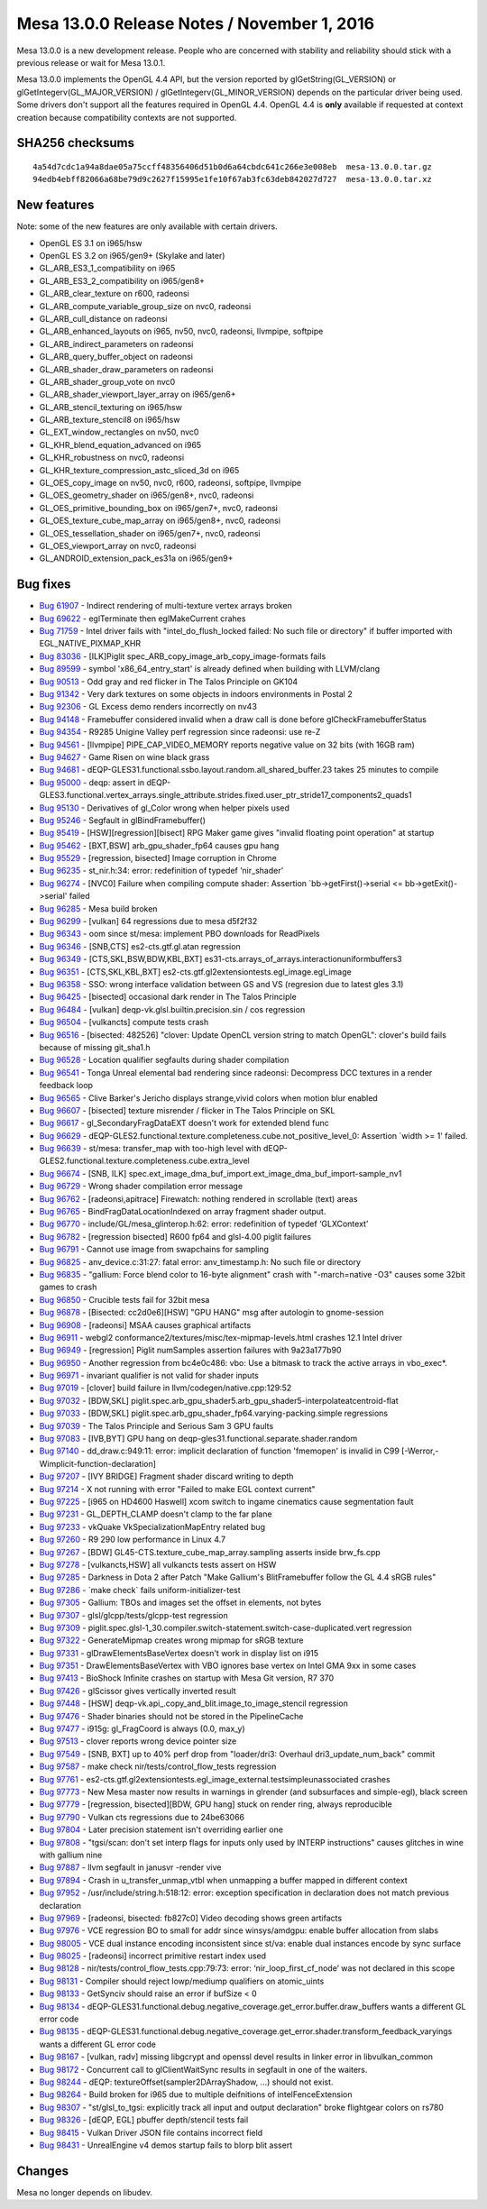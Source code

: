 Mesa 13.0.0 Release Notes / November 1, 2016
============================================

Mesa 13.0.0 is a new development release. People who are concerned with
stability and reliability should stick with a previous release or wait
for Mesa 13.0.1.

Mesa 13.0.0 implements the OpenGL 4.4 API, but the version reported by
glGetString(GL_VERSION) or glGetIntegerv(GL_MAJOR_VERSION) /
glGetIntegerv(GL_MINOR_VERSION) depends on the particular driver being
used. Some drivers don't support all the features required in OpenGL
4.4. OpenGL 4.4 is **only** available if requested at context creation
because compatibility contexts are not supported.

SHA256 checksums
----------------

::

   4a54d7cdc1a94a8dae05a75ccff48356406d51b0d6a64cbdc641c266e3e008eb  mesa-13.0.0.tar.gz
   94edb4ebff82066a68be79d9c2627f15995e1fe10f67ab3fc63deb842027d727  mesa-13.0.0.tar.xz

New features
------------

Note: some of the new features are only available with certain drivers.

-  OpenGL ES 3.1 on i965/hsw
-  OpenGL ES 3.2 on i965/gen9+ (Skylake and later)
-  GL_ARB_ES3_1_compatibility on i965
-  GL_ARB_ES3_2_compatibility on i965/gen8+
-  GL_ARB_clear_texture on r600, radeonsi
-  GL_ARB_compute_variable_group_size on nvc0, radeonsi
-  GL_ARB_cull_distance on radeonsi
-  GL_ARB_enhanced_layouts on i965, nv50, nvc0, radeonsi, llvmpipe,
   softpipe
-  GL_ARB_indirect_parameters on radeonsi
-  GL_ARB_query_buffer_object on radeonsi
-  GL_ARB_shader_draw_parameters on radeonsi
-  GL_ARB_shader_group_vote on nvc0
-  GL_ARB_shader_viewport_layer_array on i965/gen6+
-  GL_ARB_stencil_texturing on i965/hsw
-  GL_ARB_texture_stencil8 on i965/hsw
-  GL_EXT_window_rectangles on nv50, nvc0
-  GL_KHR_blend_equation_advanced on i965
-  GL_KHR_robustness on nvc0, radeonsi
-  GL_KHR_texture_compression_astc_sliced_3d on i965
-  GL_OES_copy_image on nv50, nvc0, r600, radeonsi, softpipe, llvmpipe
-  GL_OES_geometry_shader on i965/gen8+, nvc0, radeonsi
-  GL_OES_primitive_bounding_box on i965/gen7+, nvc0, radeonsi
-  GL_OES_texture_cube_map_array on i965/gen8+, nvc0, radeonsi
-  GL_OES_tessellation_shader on i965/gen7+, nvc0, radeonsi
-  GL_OES_viewport_array on nvc0, radeonsi
-  GL_ANDROID_extension_pack_es31a on i965/gen9+

Bug fixes
---------

-  `Bug 61907 <https://bugs.freedesktop.org/show_bug.cgi?id=61907>`__ -
   Indirect rendering of multi-texture vertex arrays broken
-  `Bug 69622 <https://bugs.freedesktop.org/show_bug.cgi?id=69622>`__ -
   eglTerminate then eglMakeCurrent crahes
-  `Bug 71759 <https://bugs.freedesktop.org/show_bug.cgi?id=71759>`__ -
   Intel driver fails with "intel_do_flush_locked failed: No such file
   or directory" if buffer imported with EGL_NATIVE_PIXMAP_KHR
-  `Bug 83036 <https://bugs.freedesktop.org/show_bug.cgi?id=83036>`__ -
   [ILK]Piglit spec_ARB_copy_image_arb_copy_image-formats fails
-  `Bug 89599 <https://bugs.freedesktop.org/show_bug.cgi?id=89599>`__ -
   symbol 'x86_64_entry_start' is already defined when building with
   LLVM/clang
-  `Bug 90513 <https://bugs.freedesktop.org/show_bug.cgi?id=90513>`__ -
   Odd gray and red flicker in The Talos Principle on GK104
-  `Bug 91342 <https://bugs.freedesktop.org/show_bug.cgi?id=91342>`__ -
   Very dark textures on some objects in indoors environments in Postal
   2
-  `Bug 92306 <https://bugs.freedesktop.org/show_bug.cgi?id=92306>`__ -
   GL Excess demo renders incorrectly on nv43
-  `Bug 94148 <https://bugs.freedesktop.org/show_bug.cgi?id=94148>`__ -
   Framebuffer considered invalid when a draw call is done before
   glCheckFramebufferStatus
-  `Bug 94354 <https://bugs.freedesktop.org/show_bug.cgi?id=94354>`__ -
   R9285 Unigine Valley perf regression since radeonsi: use re-Z
-  `Bug 94561 <https://bugs.freedesktop.org/show_bug.cgi?id=94561>`__ -
   [llvmpipe] PIPE_CAP_VIDEO_MEMORY reports negative value on 32 bits
   (with 16GB ram)
-  `Bug 94627 <https://bugs.freedesktop.org/show_bug.cgi?id=94627>`__ -
   Game Risen on wine black grass
-  `Bug 94681 <https://bugs.freedesktop.org/show_bug.cgi?id=94681>`__ -
   dEQP-GLES31.functional.ssbo.layout.random.all_shared_buffer.23 takes
   25 minutes to compile
-  `Bug 95000 <https://bugs.freedesktop.org/show_bug.cgi?id=95000>`__ -
   deqp: assert in
   dEQP-GLES3.functional.vertex_arrays.single_attribute.strides.fixed.user_ptr_stride17_components2_quads1
-  `Bug 95130 <https://bugs.freedesktop.org/show_bug.cgi?id=95130>`__ -
   Derivatives of gl_Color wrong when helper pixels used
-  `Bug 95246 <https://bugs.freedesktop.org/show_bug.cgi?id=95246>`__ -
   Segfault in glBindFramebuffer()
-  `Bug 95419 <https://bugs.freedesktop.org/show_bug.cgi?id=95419>`__ -
   [HSW][regression][bisect] RPG Maker game gives "invalid floating
   point operation" at startup
-  `Bug 95462 <https://bugs.freedesktop.org/show_bug.cgi?id=95462>`__ -
   [BXT,BSW] arb_gpu_shader_fp64 causes gpu hang
-  `Bug 95529 <https://bugs.freedesktop.org/show_bug.cgi?id=95529>`__ -
   [regression, bisected] Image corruption in Chrome
-  `Bug 96235 <https://bugs.freedesktop.org/show_bug.cgi?id=96235>`__ -
   st_nir.h:34: error: redefinition of typedef ‘nir_shader’
-  `Bug 96274 <https://bugs.freedesktop.org/show_bug.cgi?id=96274>`__ -
   [NVC0] Failure when compiling compute shader: Assertion
   \`bb->getFirst()->serial <= bb->getExit()->serial' failed
-  `Bug 96285 <https://bugs.freedesktop.org/show_bug.cgi?id=96285>`__ -
   Mesa build broken
-  `Bug 96299 <https://bugs.freedesktop.org/show_bug.cgi?id=96299>`__ -
   [vulkan] 64 regressions due to mesa d5f2f32
-  `Bug 96343 <https://bugs.freedesktop.org/show_bug.cgi?id=96343>`__ -
   oom since st/mesa: implement PBO downloads for ReadPixels
-  `Bug 96346 <https://bugs.freedesktop.org/show_bug.cgi?id=96346>`__ -
   [SNB,CTS] es2-cts.gtf.gl.atan regression
-  `Bug 96349 <https://bugs.freedesktop.org/show_bug.cgi?id=96349>`__ -
   [CTS,SKL,BSW,BDW,KBL,BXT]
   es31-cts.arrays_of_arrays.interactionuniformbuffers3
-  `Bug 96351 <https://bugs.freedesktop.org/show_bug.cgi?id=96351>`__ -
   [CTS,SKL,KBL,BXT] es2-cts.gtf.gl2extensiontests.egl_image.egl_image
-  `Bug 96358 <https://bugs.freedesktop.org/show_bug.cgi?id=96358>`__ -
   SSO: wrong interface validation between GS and VS (regresion due to
   latest gles 3.1)
-  `Bug 96425 <https://bugs.freedesktop.org/show_bug.cgi?id=96425>`__ -
   [bisected] occasional dark render in The Talos Principle
-  `Bug 96484 <https://bugs.freedesktop.org/show_bug.cgi?id=96484>`__ -
   [vulkan] deqp-vk.glsl.builtin.precision.sin / cos regression
-  `Bug 96504 <https://bugs.freedesktop.org/show_bug.cgi?id=96504>`__ -
   [vulkancts] compute tests crash
-  `Bug 96516 <https://bugs.freedesktop.org/show_bug.cgi?id=96516>`__ -
   [bisected: 482526] "clover: Update OpenCL version string to match
   OpenGL": clover's build fails because of missing git_sha1.h
-  `Bug 96528 <https://bugs.freedesktop.org/show_bug.cgi?id=96528>`__ -
   Location qualifier segfaults during shader compilation
-  `Bug 96541 <https://bugs.freedesktop.org/show_bug.cgi?id=96541>`__ -
   Tonga Unreal elemental bad rendering since radeonsi: Decompress DCC
   textures in a render feedback loop
-  `Bug 96565 <https://bugs.freedesktop.org/show_bug.cgi?id=96565>`__ -
   Clive Barker's Jericho displays strange,vivid colors when motion blur
   enabled
-  `Bug 96607 <https://bugs.freedesktop.org/show_bug.cgi?id=96607>`__ -
   [bisected] texture misrender / flicker in The Talos Principle on SKL
-  `Bug 96617 <https://bugs.freedesktop.org/show_bug.cgi?id=96617>`__ -
   gl_SecondaryFragDataEXT doesn't work for extended blend func
-  `Bug 96629 <https://bugs.freedesktop.org/show_bug.cgi?id=96629>`__ -
   dEQP-GLES2.functional.texture.completeness.cube.not_positive_level_0:
   Assertion \`width >= 1' failed.
-  `Bug 96639 <https://bugs.freedesktop.org/show_bug.cgi?id=96639>`__ -
   st/mesa: transfer_map with too-high level with
   dEQP-GLES2.functional.texture.completeness.cube.extra_level
-  `Bug 96674 <https://bugs.freedesktop.org/show_bug.cgi?id=96674>`__ -
   [SNB, ILK]
   spec.ext_image_dma_buf_import.ext_image_dma_buf_import-sample_nv1
-  `Bug 96729 <https://bugs.freedesktop.org/show_bug.cgi?id=96729>`__ -
   Wrong shader compilation error message
-  `Bug 96762 <https://bugs.freedesktop.org/show_bug.cgi?id=96762>`__ -
   [radeonsi,apitrace] Firewatch: nothing rendered in scrollable (text)
   areas
-  `Bug 96765 <https://bugs.freedesktop.org/show_bug.cgi?id=96765>`__ -
   BindFragDataLocationIndexed on array fragment shader output.
-  `Bug 96770 <https://bugs.freedesktop.org/show_bug.cgi?id=96770>`__ -
   include/GL/mesa_glinterop.h:62: error: redefinition of typedef
   ‘GLXContext’
-  `Bug 96782 <https://bugs.freedesktop.org/show_bug.cgi?id=96782>`__ -
   [regression bisected] R600 fp64 and glsl-4.00 piglit failures
-  `Bug 96791 <https://bugs.freedesktop.org/show_bug.cgi?id=96791>`__ -
   Cannot use image from swapchains for sampling
-  `Bug 96825 <https://bugs.freedesktop.org/show_bug.cgi?id=96825>`__ -
   anv_device.c:31:27: fatal error: anv_timestamp.h: No such file or
   directory
-  `Bug 96835 <https://bugs.freedesktop.org/show_bug.cgi?id=96835>`__ -
   "gallium: Force blend color to 16-byte alignment" crash with
   "-march=native -O3" causes some 32bit games to crash
-  `Bug 96850 <https://bugs.freedesktop.org/show_bug.cgi?id=96850>`__ -
   Crucible tests fail for 32bit mesa
-  `Bug 96878 <https://bugs.freedesktop.org/show_bug.cgi?id=96878>`__ -
   [Bisected: cc2d0e6][HSW] "GPU HANG" msg after autologin to
   gnome-session
-  `Bug 96908 <https://bugs.freedesktop.org/show_bug.cgi?id=96908>`__ -
   [radeonsi] MSAA causes graphical artifacts
-  `Bug 96911 <https://bugs.freedesktop.org/show_bug.cgi?id=96911>`__ -
   webgl2 conformance2/textures/misc/tex-mipmap-levels.html crashes 12.1
   Intel driver
-  `Bug 96949 <https://bugs.freedesktop.org/show_bug.cgi?id=96949>`__ -
   [regression] Piglit numSamples assertion failures with 9a23a177b90
-  `Bug 96950 <https://bugs.freedesktop.org/show_bug.cgi?id=96950>`__ -
   Another regression from bc4e0c486: vbo: Use a bitmask to track the
   active arrays in vbo_exec*.
-  `Bug 96971 <https://bugs.freedesktop.org/show_bug.cgi?id=96971>`__ -
   invariant qualifier is not valid for shader inputs
-  `Bug 97019 <https://bugs.freedesktop.org/show_bug.cgi?id=97019>`__ -
   [clover] build failure in llvm/codegen/native.cpp:129:52
-  `Bug 97032 <https://bugs.freedesktop.org/show_bug.cgi?id=97032>`__ -
   [BDW,SKL]
   piglit.spec.arb_gpu_shader5.arb_gpu_shader5-interpolateatcentroid-flat
-  `Bug 97033 <https://bugs.freedesktop.org/show_bug.cgi?id=97033>`__ -
   [BDW,SKL] piglit.spec.arb_gpu_shader_fp64.varying-packing.simple
   regressions
-  `Bug 97039 <https://bugs.freedesktop.org/show_bug.cgi?id=97039>`__ -
   The Talos Principle and Serious Sam 3 GPU faults
-  `Bug 97083 <https://bugs.freedesktop.org/show_bug.cgi?id=97083>`__ -
   [IVB,BYT] GPU hang on deqp-gles31.functional.separate.shader.random
-  `Bug 97140 <https://bugs.freedesktop.org/show_bug.cgi?id=97140>`__ -
   dd_draw.c:949:11: error: implicit declaration of function 'fmemopen'
   is invalid in C99 [-Werror,-Wimplicit-function-declaration]
-  `Bug 97207 <https://bugs.freedesktop.org/show_bug.cgi?id=97207>`__ -
   [IVY BRIDGE] Fragment shader discard writing to depth
-  `Bug 97214 <https://bugs.freedesktop.org/show_bug.cgi?id=97214>`__ -
   X not running with error "Failed to make EGL context current"
-  `Bug 97225 <https://bugs.freedesktop.org/show_bug.cgi?id=97225>`__ -
   [i965 on HD4600 Haswell] xcom switch to ingame cinematics cause
   segmentation fault
-  `Bug 97231 <https://bugs.freedesktop.org/show_bug.cgi?id=97231>`__ -
   GL_DEPTH_CLAMP doesn't clamp to the far plane
-  `Bug 97233 <https://bugs.freedesktop.org/show_bug.cgi?id=97233>`__ -
   vkQuake VkSpecializationMapEntry related bug
-  `Bug 97260 <https://bugs.freedesktop.org/show_bug.cgi?id=97260>`__ -
   R9 290 low performance in Linux 4.7
-  `Bug 97267 <https://bugs.freedesktop.org/show_bug.cgi?id=97267>`__ -
   [BDW] GL45-CTS.texture_cube_map_array.sampling asserts inside
   brw_fs.cpp
-  `Bug 97278 <https://bugs.freedesktop.org/show_bug.cgi?id=97278>`__ -
   [vulkancts,HSW] all vulkancts tests assert on HSW
-  `Bug 97285 <https://bugs.freedesktop.org/show_bug.cgi?id=97285>`__ -
   Darkness in Dota 2 after Patch "Make Gallium's BlitFramebuffer follow
   the GL 4.4 sRGB rules"
-  `Bug 97286 <https://bugs.freedesktop.org/show_bug.cgi?id=97286>`__ -
   \`make check\` fails uniform-initializer-test
-  `Bug 97305 <https://bugs.freedesktop.org/show_bug.cgi?id=97305>`__ -
   Gallium: TBOs and images set the offset in elements, not bytes
-  `Bug 97307 <https://bugs.freedesktop.org/show_bug.cgi?id=97307>`__ -
   glsl/glcpp/tests/glcpp-test regression
-  `Bug 97309 <https://bugs.freedesktop.org/show_bug.cgi?id=97309>`__ -
   piglit.spec.glsl-1_30.compiler.switch-statement.switch-case-duplicated.vert
   regression
-  `Bug 97322 <https://bugs.freedesktop.org/show_bug.cgi?id=97322>`__ -
   GenerateMipmap creates wrong mipmap for sRGB texture
-  `Bug 97331 <https://bugs.freedesktop.org/show_bug.cgi?id=97331>`__ -
   glDrawElementsBaseVertex doesn't work in display list on i915
-  `Bug 97351 <https://bugs.freedesktop.org/show_bug.cgi?id=97351>`__ -
   DrawElementsBaseVertex with VBO ignores base vertex on Intel GMA 9xx
   in some cases
-  `Bug 97413 <https://bugs.freedesktop.org/show_bug.cgi?id=97413>`__ -
   BioShock Infinite crashes on startup with Mesa Git version, R7 370
-  `Bug 97426 <https://bugs.freedesktop.org/show_bug.cgi?id=97426>`__ -
   glScissor gives vertically inverted result
-  `Bug 97448 <https://bugs.freedesktop.org/show_bug.cgi?id=97448>`__ -
   [HSW] deqp-vk.api_.copy_and_blit.image_to_image_stencil regression
-  `Bug 97476 <https://bugs.freedesktop.org/show_bug.cgi?id=97476>`__ -
   Shader binaries should not be stored in the PipelineCache
-  `Bug 97477 <https://bugs.freedesktop.org/show_bug.cgi?id=97477>`__ -
   i915g: gl_FragCoord is always (0.0, max_y)
-  `Bug 97513 <https://bugs.freedesktop.org/show_bug.cgi?id=97513>`__ -
   clover reports wrong device pointer size
-  `Bug 97549 <https://bugs.freedesktop.org/show_bug.cgi?id=97549>`__ -
   [SNB, BXT] up to 40% perf drop from "loader/dri3: Overhaul
   dri3_update_num_back" commit
-  `Bug 97587 <https://bugs.freedesktop.org/show_bug.cgi?id=97587>`__ -
   make check nir/tests/control_flow_tests regression
-  `Bug 97761 <https://bugs.freedesktop.org/show_bug.cgi?id=97761>`__ -
   es2-cts.gtf.gl2extensiontests.egl_image_external.testsimpleunassociated
   crashes
-  `Bug 97773 <https://bugs.freedesktop.org/show_bug.cgi?id=97773>`__ -
   New Mesa master now results in warnings in glrender (and subsurfaces
   and simple-egl), black screen
-  `Bug 97779 <https://bugs.freedesktop.org/show_bug.cgi?id=97779>`__ -
   [regression, bisected][BDW, GPU hang] stuck on render ring, always
   reproducible
-  `Bug 97790 <https://bugs.freedesktop.org/show_bug.cgi?id=97790>`__ -
   Vulkan cts regressions due to 24be63066
-  `Bug 97804 <https://bugs.freedesktop.org/show_bug.cgi?id=97804>`__ -
   Later precision statement isn't overriding earlier one
-  `Bug 97808 <https://bugs.freedesktop.org/show_bug.cgi?id=97808>`__ -
   "tgsi/scan: don't set interp flags for inputs only used by INTERP
   instructions" causes glitches in wine with gallium nine
-  `Bug 97887 <https://bugs.freedesktop.org/show_bug.cgi?id=97887>`__ -
   llvm segfault in janusvr -render vive
-  `Bug 97894 <https://bugs.freedesktop.org/show_bug.cgi?id=97894>`__ -
   Crash in u_transfer_unmap_vtbl when unmapping a buffer mapped in
   different context
-  `Bug 97952 <https://bugs.freedesktop.org/show_bug.cgi?id=97952>`__ -
   /usr/include/string.h:518:12: error: exception specification in
   declaration does not match previous declaration
-  `Bug 97969 <https://bugs.freedesktop.org/show_bug.cgi?id=97969>`__ -
   [radeonsi, bisected: fb827c0] Video decoding shows green artifacts
-  `Bug 97976 <https://bugs.freedesktop.org/show_bug.cgi?id=97976>`__ -
   VCE regression BO to small for addr since winsys/amdgpu: enable
   buffer allocation from slabs
-  `Bug 98005 <https://bugs.freedesktop.org/show_bug.cgi?id=98005>`__ -
   VCE dual instance encoding inconsistent since st/va: enable dual
   instances encode by sync surface
-  `Bug 98025 <https://bugs.freedesktop.org/show_bug.cgi?id=98025>`__ -
   [radeonsi] incorrect primitive restart index used
-  `Bug 98128 <https://bugs.freedesktop.org/show_bug.cgi?id=98128>`__ -
   nir/tests/control_flow_tests.cpp:79:73: error:
   ‘nir_loop_first_cf_node’ was not declared in this scope
-  `Bug 98131 <https://bugs.freedesktop.org/show_bug.cgi?id=98131>`__ -
   Compiler should reject lowp/mediump qualifiers on atomic_uints
-  `Bug 98133 <https://bugs.freedesktop.org/show_bug.cgi?id=98133>`__ -
   GetSynciv should raise an error if bufSize < 0
-  `Bug 98134 <https://bugs.freedesktop.org/show_bug.cgi?id=98134>`__ -
   dEQP-GLES31.functional.debug.negative_coverage.get_error.buffer.draw_buffers
   wants a different GL error code
-  `Bug 98135 <https://bugs.freedesktop.org/show_bug.cgi?id=98135>`__ -
   dEQP-GLES31.functional.debug.negative_coverage.get_error.shader.transform_feedback_varyings
   wants a different GL error code
-  `Bug 98167 <https://bugs.freedesktop.org/show_bug.cgi?id=98167>`__ -
   [vulkan, radv] missing libgcrypt and openssl devel results in linker
   error in libvulkan_common
-  `Bug 98172 <https://bugs.freedesktop.org/show_bug.cgi?id=98172>`__ -
   Concurrent call to glClientWaitSync results in segfault in one of the
   waiters.
-  `Bug 98244 <https://bugs.freedesktop.org/show_bug.cgi?id=98244>`__ -
   dEQP: textureOffset(sampler2DArrayShadow, ...) should not exist.
-  `Bug 98264 <https://bugs.freedesktop.org/show_bug.cgi?id=98264>`__ -
   Build broken for i965 due to multiple deifnitions of
   intelFenceExtension
-  `Bug 98307 <https://bugs.freedesktop.org/show_bug.cgi?id=98307>`__ -
   "st/glsl_to_tgsi: explicitly track all input and output declaration"
   broke flightgear colors on rs780
-  `Bug 98326 <https://bugs.freedesktop.org/show_bug.cgi?id=98326>`__ -
   [dEQP, EGL] pbuffer depth/stencil tests fail
-  `Bug 98415 <https://bugs.freedesktop.org/show_bug.cgi?id=98415>`__ -
   Vulkan Driver JSON file contains incorrect field
-  `Bug 98431 <https://bugs.freedesktop.org/show_bug.cgi?id=98431>`__ -
   UnrealEngine v4 demos startup fails to blorp blit assert

Changes
-------

Mesa no longer depends on libudev.
